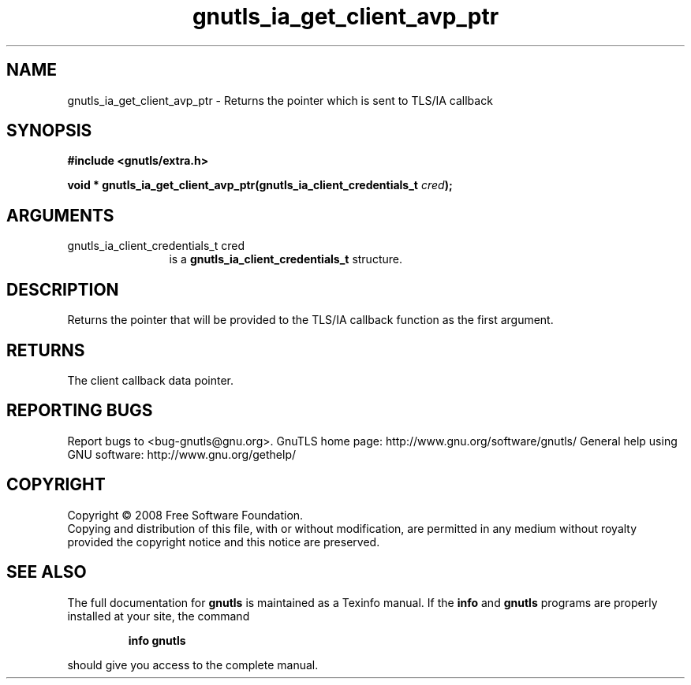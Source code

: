 .\" DO NOT MODIFY THIS FILE!  It was generated by gdoc.
.TH "gnutls_ia_get_client_avp_ptr" 3 "2.8.5" "gnutls" "gnutls"
.SH NAME
gnutls_ia_get_client_avp_ptr \- Returns the pointer which is sent to TLS/IA callback
.SH SYNOPSIS
.B #include <gnutls/extra.h>
.sp
.BI "void * gnutls_ia_get_client_avp_ptr(gnutls_ia_client_credentials_t " cred ");"
.SH ARGUMENTS
.IP "gnutls_ia_client_credentials_t cred" 12
is a \fBgnutls_ia_client_credentials_t\fP structure.
.SH "DESCRIPTION"
Returns the pointer that will be provided to the TLS/IA callback
function as the first argument.
.SH "RETURNS"
The client callback data pointer.
.SH "REPORTING BUGS"
Report bugs to <bug-gnutls@gnu.org>.
GnuTLS home page: http://www.gnu.org/software/gnutls/
General help using GNU software: http://www.gnu.org/gethelp/
.SH COPYRIGHT
Copyright \(co 2008 Free Software Foundation.
.br
Copying and distribution of this file, with or without modification,
are permitted in any medium without royalty provided the copyright
notice and this notice are preserved.
.SH "SEE ALSO"
The full documentation for
.B gnutls
is maintained as a Texinfo manual.  If the
.B info
and
.B gnutls
programs are properly installed at your site, the command
.IP
.B info gnutls
.PP
should give you access to the complete manual.
